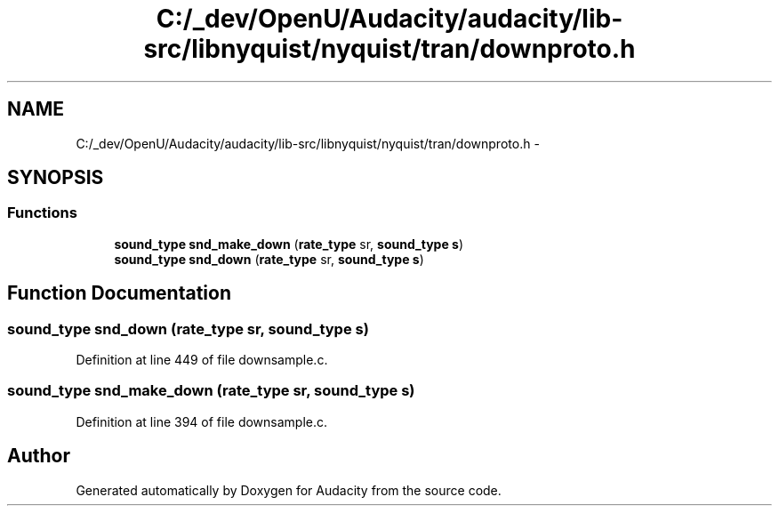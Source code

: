 .TH "C:/_dev/OpenU/Audacity/audacity/lib-src/libnyquist/nyquist/tran/downproto.h" 3 "Thu Apr 28 2016" "Audacity" \" -*- nroff -*-
.ad l
.nh
.SH NAME
C:/_dev/OpenU/Audacity/audacity/lib-src/libnyquist/nyquist/tran/downproto.h \- 
.SH SYNOPSIS
.br
.PP
.SS "Functions"

.in +1c
.ti -1c
.RI "\fBsound_type\fP \fBsnd_make_down\fP (\fBrate_type\fP sr, \fBsound_type\fP \fBs\fP)"
.br
.ti -1c
.RI "\fBsound_type\fP \fBsnd_down\fP (\fBrate_type\fP sr, \fBsound_type\fP \fBs\fP)"
.br
.in -1c
.SH "Function Documentation"
.PP 
.SS "\fBsound_type\fP snd_down (\fBrate_type\fP sr, \fBsound_type\fP s)"

.PP
Definition at line 449 of file downsample\&.c\&.
.SS "\fBsound_type\fP snd_make_down (\fBrate_type\fP sr, \fBsound_type\fP s)"

.PP
Definition at line 394 of file downsample\&.c\&.
.SH "Author"
.PP 
Generated automatically by Doxygen for Audacity from the source code\&.
